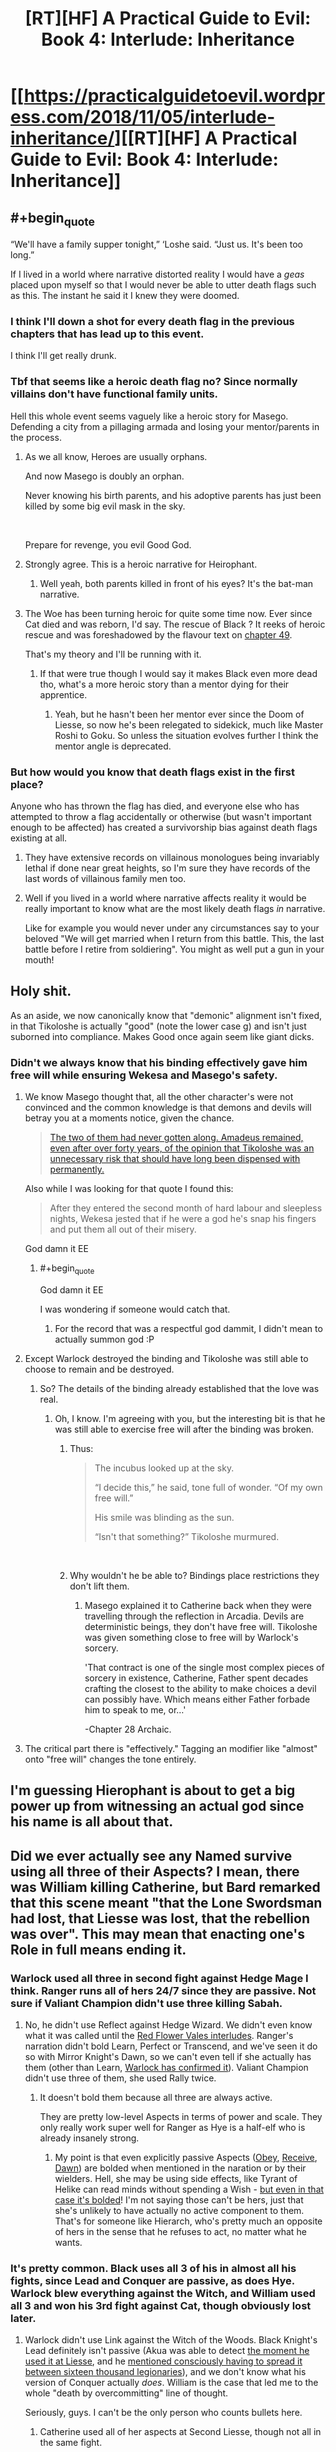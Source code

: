 #+TITLE: [RT][HF] A Practical Guide to Evil: Book 4: Interlude: Inheritance

* [[https://practicalguidetoevil.wordpress.com/2018/11/05/interlude-inheritance/][[RT][HF] A Practical Guide to Evil: Book 4: Interlude: Inheritance]]
:PROPERTIES:
:Author: Zayits
:Score: 88
:DateUnix: 1541394111.0
:END:

** #+begin_quote
  “We'll have a family supper tonight,” ‘Loshe said. “Just us. It's been too long.”
#+end_quote

If I lived in a world where narrative distorted reality I would have a /geas/ placed upon myself so that I would never be able to utter death flags such as this. The instant he said it I knew they were doomed.
:PROPERTIES:
:Author: AStartlingStatement
:Score: 46
:DateUnix: 1541398641.0
:END:

*** I think I'll down a shot for every death flag in the previous chapters that has lead up to this event.

I think I'll get really drunk.
:PROPERTIES:
:Author: soonnanandnaanssoon
:Score: 20
:DateUnix: 1541400746.0
:END:


*** Tbf that seems like a heroic death flag no? Since normally villains don't have functional family units.

Hell this whole event seems vaguely like a heroic story for Masego. Defending a city from a pillaging armada and losing your mentor/parents in the process.
:PROPERTIES:
:Author: Daimon5hade
:Score: 20
:DateUnix: 1541417442.0
:END:

**** As we all know, Heroes are usually orphans.

And now Masego is doubly an orphan.

Never knowing his birth parents, and his adoptive parents has just been killed by some big evil mask in the sky.

​

Prepare for revenge, you evil Good God.
:PROPERTIES:
:Author: TwoxMachina
:Score: 23
:DateUnix: 1541425831.0
:END:


**** Strongly agree. This is a heroic narrative for Heirophant.
:PROPERTIES:
:Author: leakycauldron
:Score: 17
:DateUnix: 1541422968.0
:END:

***** Well yeah, both parents killed in front of his eyes? It's the bat-man narrative.
:PROPERTIES:
:Author: AStartlingStatement
:Score: 3
:DateUnix: 1541484160.0
:END:


**** The Woe has been turning heroic for quite some time now. Ever since Cat died and was reborn, I'd say. The rescue of Black ? It reeks of heroic rescue and was foreshadowed by the flavour text on [[https://practicalguidetoevil.wordpress.com/2018/08/29/chapter-49-wrangle/][chapter 49]].

That's my theory and I'll be running with it.
:PROPERTIES:
:Author: vimefer
:Score: 5
:DateUnix: 1541527010.0
:END:

***** If that were true though I would say it makes Black even more dead tho, what's a more heroic story than a mentor dying for their apprentice.
:PROPERTIES:
:Author: Daimon5hade
:Score: 3
:DateUnix: 1541533020.0
:END:

****** Yeah, but he hasn't been her mentor ever since the Doom of Liesse, so now he's been relegated to sidekick, much like Master Roshi to Goku. So unless the situation evolves further I think the mentor angle is deprecated.
:PROPERTIES:
:Author: vimefer
:Score: 3
:DateUnix: 1541580112.0
:END:


*** But how would you know that death flags exist in the first place?

Anyone who has thrown the flag has died, and everyone else who has attempted to throw a flag accidentally or otherwise (but wasn't important enough to be affected) has created a survivorship bias against death flags existing at all.
:PROPERTIES:
:Author: Gr_Cheese
:Score: 6
:DateUnix: 1541431346.0
:END:

**** They have extensive records on villainous monologues being invariably lethal if done near great heights, so I'm sure they have records of the last words of villainous family men too.
:PROPERTIES:
:Author: Menolith
:Score: 11
:DateUnix: 1541437902.0
:END:


**** Well if you lived in a world where narrative affects reality it would be really important to know what are the most likely death flags /in/ narrative.

Like for example you would never under any circumstances say to your beloved "We will get married when I return from this battle. This, the last battle before I retire from soldiering". You might as well put a gun in your mouth!
:PROPERTIES:
:Author: AStartlingStatement
:Score: 5
:DateUnix: 1541484398.0
:END:


** Holy shit.

As an aside, we now canonically know that "demonic" alignment isn't fixed, in that Tikoloshe is actually "good" (note the lower case g) and isn't just suborned into compliance. Makes Good once again seem like giant dicks.
:PROPERTIES:
:Author: swaskowi
:Score: 31
:DateUnix: 1541396989.0
:END:

*** Didn't we always know that his binding effectively gave him free will while ensuring Wekesa and Masego's safety.
:PROPERTIES:
:Author: BaggyOz
:Score: 23
:DateUnix: 1541397439.0
:END:

**** We know Masego thought that, all the other character's were not convinced and the common knowledge is that demons and devils will betray you at a moments notice, given the chance.

#+begin_quote
  [[https://practicalguidetoevil.wordpress.com/2018/11/02/interlude-apogee/][The two of them had never gotten along. Amadeus remained, even after over forty years, of the opinion that Tikoloshe was an unnecessary risk that should have long been dispensed with permanently.]]
#+end_quote

Also while I was looking for that quote I found this:

#+begin_quote
  After they entered the second month of hard labour and sleepless nights, Wekesa jested that if he were a god he's snap his fingers and put them all out of their misery.
#+end_quote

God damn it EE
:PROPERTIES:
:Author: swaskowi
:Score: 36
:DateUnix: 1541430358.0
:END:

***** #+begin_quote
  God damn it EE
#+end_quote

I was wondering if someone would catch that.
:PROPERTIES:
:Author: ErraticErrata
:Score: 12
:DateUnix: 1541530508.0
:END:

****** For the record that was a respectful god dammit, I didn't mean to actually summon god :P
:PROPERTIES:
:Author: swaskowi
:Score: 5
:DateUnix: 1541534728.0
:END:


**** Except Warlock destroyed the binding and Tikoloshe was still able to choose to remain and be destroyed.
:PROPERTIES:
:Author: tavitavarus
:Score: 11
:DateUnix: 1541405493.0
:END:

***** So? The details of the binding already established that the love was real.
:PROPERTIES:
:Author: BaggyOz
:Score: 5
:DateUnix: 1541406890.0
:END:

****** Oh, I know. I'm agreeing with you, but the interesting bit is that he was still able to exercise free will after the binding was broken.
:PROPERTIES:
:Author: tavitavarus
:Score: 15
:DateUnix: 1541407044.0
:END:

******* Thus:

#+begin_quote
  The incubus looked up at the sky.

  “I decide this,” he said, tone full of wonder. “Of my own free will.”

  His smile was blinding as the sun.

  “Isn't that something?” Tikoloshe murmured.
#+end_quote

​
:PROPERTIES:
:Author: Anderkent
:Score: 13
:DateUnix: 1541440469.0
:END:


******* Why wouldn't he be able to? Bindings place restrictions they don't lift them.
:PROPERTIES:
:Author: BaggyOz
:Score: 2
:DateUnix: 1541412003.0
:END:

******** Masego explained it to Catherine back when they were travelling through the reflection in Arcadia. Devils are deterministic beings, they don't have free will. Tikoloshe was given something close to free will by Warlock's sorcery.

'That contract is one of the single most complex pieces of sorcery in existence, Catherine, Father spent decades crafting the closest to the ability to make choices a devil can possibly have. Which means either Father forbade him to speak to me, or...'

-Chapter 28 Archaic.
:PROPERTIES:
:Author: tavitavarus
:Score: 25
:DateUnix: 1541412545.0
:END:


**** The critical part there is "effectively." Tagging an modifier like "almost" onto "free will" changes the tone entirely.
:PROPERTIES:
:Author: Menolith
:Score: 4
:DateUnix: 1541438033.0
:END:


** I'm guessing Hierophant is about to get a big power up from witnessing an actual god since his name is all about that.
:PROPERTIES:
:Author: MasterCrab
:Score: 21
:DateUnix: 1541406726.0
:END:


** Did we ever actually see any Named survive using all three of their Aspects? I mean, there was William killing Catherine, but Bard remarked that this scene meant "that the Lone Swordsman had lost, that Liesse was lost, that the rebellion was over". This may mean that enacting one's Role in full means ending it.
:PROPERTIES:
:Author: Zayits
:Score: 17
:DateUnix: 1541399736.0
:END:

*** Warlock used all three in second fight against Hedge Mage I think. Ranger runs all of hers 24/7 since they are passive. Not sure if Valiant Champion didn't use three killing Sabah.
:PROPERTIES:
:Author: Malek_Deneith
:Score: 23
:DateUnix: 1541401448.0
:END:

**** No, he didn't use Reflect against Hedge Wizard. We didn't even know what it was called until the [[https://practicalguidetoevil.wordpress.com/2018/06/25/interlude-lest-dawn-fail/][Red Flower Vales interludes]]. Ranger's narration didn't bold Learn, Perfect or Transcend, and we've seen it do so with Mirror Knight's Dawn, so we can't even tell if she actually has them (other than Learn, [[https://practicalguidetoevil.wordpress.com/2017/10/02/villainous-interlude-calamity-ii/][Warlock has confirmed it]]). Valiant Champion didn't use three of them, she used Rally twice.
:PROPERTIES:
:Author: Zayits
:Score: 13
:DateUnix: 1541418520.0
:END:

***** It doesn't bold them because all three are always active.

They are pretty low-level Aspects in terms of power and scale. They only really work super well for Ranger as Hye is a half-elf who is already insanely strong.
:PROPERTIES:
:Author: PotentiallySarcastic
:Score: 14
:DateUnix: 1541430444.0
:END:

****** My point is that even explicitly passive Aspects ([[https://practicalguidetoevil.wordpress.com/2017/04/26/heroic-interlude-appellant/][Obey]], [[https://practicalguidetoevil.wordpress.com/2018/01/31/hierarchy/][Receive]], [[https://practicalguidetoevil.wordpress.com/2018/06/04/kaleidoscope-vi/][Dawn]]) are bolded when mentioned in the naration or by their wielders. Hell, she may be using side effects, like Tyrant of Helike can read minds without spending a Wish - [[https://practicalguidetoevil.wordpress.com/2017/09/25/villainous-interlude-thunder/][but even in that case it's bolded]]! I'm not saying those can't be hers, just that she's unlikely to have actually no active component to them. That's for someone like Hierarch, who's pretty much an opposite of hers in the sense that he refuses to act, no matter what he wants.
:PROPERTIES:
:Author: Zayits
:Score: 10
:DateUnix: 1541431668.0
:END:


*** It's pretty common. Black uses all 3 of his in almost all his fights, since Lead and Conquer are passive, as does Hye. Warlock blew everything against the Witch, and William used all 3 and won his 3rd fight against Cat, though obviously lost later.
:PROPERTIES:
:Author: Turniper
:Score: 9
:DateUnix: 1541411359.0
:END:

**** Warlock didn't use Link against the Witch of the Woods. Black Knight's Lead definitely isn't passive (Akua was able to detect [[https://practicalguidetoevil.wordpress.com/2018/01/17/villainous-interlude-crescendo/][the moment he used it at Liesse]], and he [[https://practicalguidetoevil.wordpress.com/2018/09/28/interlude-queens-gambit-offered/][mentioned consciously having to spread it between sixteen thousand legionaries]]), and we don't know what his version of Conquer actually /does/. William is the case that led me to the whole "death by overcommitting" line of thought.

Seriously, guys. I can't be the only person who counts bullets here.
:PROPERTIES:
:Author: Zayits
:Score: 17
:DateUnix: 1541419485.0
:END:

***** Catherine used all of her aspects at Second Liesse, though not all in the same fight.
:PROPERTIES:
:Author: tavitavarus
:Score: 7
:DateUnix: 1541421938.0
:END:

****** Really? Because she didn't use Take in a fight, and her taking Diabolist's Call is probably a Winter power (seeing as she's done the same to the heroes later, and she didn't have her Name anymore in both cases). Contrast that with Akua, who Claimed the gate to the Fields of Wend, then Bound Catherine, and then (unsuccessfully) tried to Call her armies as a last resort.
:PROPERTIES:
:Author: Zayits
:Score: 6
:DateUnix: 1541422599.0
:END:

******* Did she not use Take? Hmm. My mistake. Although now that I think about it Black definitely used all three aspects in that battle. Lead and Conquer in the first phase of the battle and Destroy at the end.
:PROPERTIES:
:Author: tavitavarus
:Score: 5
:DateUnix: 1541422716.0
:END:

******** Destroy too was used after the battle, /still/ nearly killed him, and we don't know how does Conquer manifest: we know that [[https://practicalguidetoevil.wordpress.com/2017/10/02/villainous-interlude-calamity-ii/][it is better fit for war than skirmishes between Named]], and the strenghtening of the legionaries at second Liesse seems to mostly fall under Lead. We only have Akua's word on the dubious notion of Black Knight opening the fight with /two/ Aspects.
:PROPERTIES:
:Author: Zayits
:Score: 4
:DateUnix: 1541425425.0
:END:

********* Fair points.
:PROPERTIES:
:Author: tavitavarus
:Score: 2
:DateUnix: 1541425994.0
:END:


*** Will did not use all of his aspects against Cat. He /tried/ to use Triumph, but was interrupted by an exploding zombie horse and didn't do get a chance to do anything other than be grievously injured (which he then shrugged off with his second aspect Rise). If he used it, or if it had an effect, it was one that went entirely unnoticed and unremarked upon which would be weird after so much build up towards it.
:PROPERTIES:
:Author: Agnoman
:Score: 3
:DateUnix: 1541461596.0
:END:

**** Good catch. It kept looking like an outlier to me, but I couldn't recall anything different with it.
:PROPERTIES:
:Author: Zayits
:Score: 2
:DateUnix: 1541477170.0
:END:


** Huh, I was figuring either Wekesa or Tikoloshe would die in this fight, but not both. Man that's gotta be rough for Masego. Also, I wonder how the Ashurans / Procerans got a God Above to directly intervene. I don't think we've ever heard of that happening before. Hopefully their was quite a cost to be paid, because if they can do that for free... And lastly I guess does Wekesa get a death curse, or did his reflect trick count as that?
:PROPERTIES:
:Author: hailcapital
:Score: 24
:DateUnix: 1541396425.0
:END:

*** Warlock's super Reflect was Below balancing the scales.
:PROPERTIES:
:Author: BaggyOz
:Score: 27
:DateUnix: 1541397373.0
:END:

**** I'm pretty sure that Reflect was all Wekesa. The Gods Below gave him a second wind, which he spent tearing up Tikoloshe's contract so 'Loshe could run away. Of course, /love doesn't walk away/. Wekesa noted that Below wouldn't give him another boost.

His own third aspect, though... Wekesa just pulled a Summon Bigger Fish. A God struck at him and failed to make it stick. His Reflect aspect let him respond in kind for one eternal, glorious moment.

And, as others have noted, Masego the Heirophant got to Witness /all of it/.
:PROPERTIES:
:Author: OmniscientQ
:Score: 21
:DateUnix: 1541404423.0
:END:

***** He wouldn't need aid from below to break his own binding, nor would he waste it on that when Masego is at risk.
:PROPERTIES:
:Author: BaggyOz
:Score: 21
:DateUnix: 1541406967.0
:END:

****** He might need aid from Below if he had just seen the face of a God, crushing his bones and eyes and ears and leaving him bleeding from every hole in his body. My reading of it was that he was already broken and well on his way to death.

Plus, his crafting of Tikoloshe's contract was described as meticulous and cautious beyond what most diabolists demand. I imagine that, when summoning a creature specifically designed for mind-reading and manipulation, Wekesa made sure the contract /couldn't/ be dismissed merely by a stray thought.

Him spending his second wind on that rather than Masego is potentially a fair point, but I have imagined having to choose between my daughter and my wife. The ethical calculus there is /not/ as simple as you might think. I, at least, won't second-guess his priorities. Plus, he may have already decided on his course of action with Reflect, and knew he was about to save Masego. 'Loshe was the one who needed to get clear of the blast radius.

Amusingly enough, had Wekesa left the contract in place, he could have forced Tikoloshe to run. Probably. But who knows what happens when the mortal half of a summoning contract dies? It's probable that there was a contingency that forcibly dispersed Tikoloshe in the event of Wekesa's death.
:PROPERTIES:
:Author: OmniscientQ
:Score: 7
:DateUnix: 1541437981.0
:END:

******* #+begin_quote
  Him spending his second wind on that rather than Masego
#+end_quote

He did both though? Isn't an exclusive one action thing.
:PROPERTIES:
:Author: melmonella
:Score: 4
:DateUnix: 1541441137.0
:END:


*** And now Malicia is in trouble. She's down two of the Calamities, Masego is free to return to Catherine and Scribe is going to go berserk looking for Black.

Assassin's still the wildcard. I don't imagine he'll be sent after the Woe or the Procerans. Maybe just pointed at the Dead King? Clean up the leftovers by using them. She wins either way. And Ranger has probably stuck her head out of her burrow.
:PROPERTIES:
:Author: notagiantdolphin
:Score: 20
:DateUnix: 1541398724.0
:END:

**** Three, counting Sabah. I could see Assassin used against the Woe, I think it's getting closer and closer to a matter of whether risking Assassin is worth it than whether she wants the Woe dead.

In Black's chapter where he realizes he's got ~1-2 years left he mentions possibly using Assassin to clear out the top of the Ashuran bureaucracy's hierarchy, which might be what he's doing.
:PROPERTIES:
:Author: hailcapital
:Score: 9
:DateUnix: 1541399179.0
:END:


**** Have we had any interludes or such explaining how Assassin fits in with the Calamities? E.g., how Scribe is loyal & subordinate to Black vs. Ranger being more friend/ally of convenience.
:PROPERTIES:
:Author: lecupra
:Score: 3
:DateUnix: 1541430777.0
:END:

***** No. The only time he has appeared on screen was when he tried to recruit Thief and in the bowels of Liesse. He's not really discussed.
:PROPERTIES:
:Author: notagiantdolphin
:Score: 7
:DateUnix: 1541431151.0
:END:

****** He could be on screen in every book, maybe even every chapter. ;)

I swear I remember it being canon that he was around at least once for every book though.
:PROPERTIES:
:Author: RealAmaranth
:Score: 5
:DateUnix: 1541462673.0
:END:


*** #+begin_quote
  Hopefully their was quite a cost to be paid, because if they can do that for free
#+end_quote

You mean like, say, opening the possibility for a villain known for bringing hells to Creation temporarily getting the powers of a god? For some reason I doubt that Above is going to risk that happening again for quite some time.

Also, remember that this is the *tenth* crusade. If there was ever a time for unprecedented meddling, this is it.
:PROPERTIES:
:Author: LordSwedish
:Score: 15
:DateUnix: 1541404447.0
:END:


** You never realize how much you love a character until they die.
:PROPERTIES:
:Author: Frommerman
:Score: 12
:DateUnix: 1541432089.0
:END:

*** Black is going to ruin me when he dies.
:PROPERTIES:
:Author: PotentiallySarcastic
:Score: 5
:DateUnix: 1541475345.0
:END:


** So that was a very, very full chapter. So much happened so quickly that there's an awful lot to go through. It's going to need a couple of rereads just to unpack it, I think.

There wasn't a huge amount of incomprehensible magical jargon, which I'm happy about, and instead we got a really interesting look into Warlock's life (and by extension the lives of the Calamities) and it just really humanised all of them.

Then there was an enormous battle - which i think was actually the largest fight we've had in the series, despite it's brevity, with direct interventions from the Gods Above and Below - and holy crap the Crusade actually did something! After the Battle of the Camps or the Vales it's good to see Good being a threat.

And so now Warlock is gone, which happened right after we were given a lot of reasons to care about him, his husband, and their relationship, so it was actually quite upsetting. But this is going to have huge repercussions going forward.

Malicia is a bit screwed. She just lost one of her biggest assets, which doesn't put her in a great spot if things come down to a straight fight for her (which it might - I can't recall offhand whether Ashur have more ships/men -EDIT: they do but a limited amount-, and there's always the looming Callow situation). Plus, Masego just lost his biggest incentive to pull punches against Praes himself, or to argue against fighting Praes, which are both fairly big deals.

Also, Masego just lost his fathers. Poor guy. That resolves both the issues of him being pulled between his old family and his new, and thankfully sidesteps the whole personal-drama-because-people-can't-communicate thing he had going on with his parents. Thank God. Although now he's got no warning on the dangers surrounding the Dead King's knowledge.

Then there's further strain being put on the resources of the Grand Alliance, and right before the Dead King steps out. There's reveals about how and when the Gods step out to play and what that looks like. And a bunch of other important details.
:PROPERTIES:
:Author: Agnoman
:Score: 8
:DateUnix: 1541464430.0
:END:


** [[http://topwebfiction.com/vote.php?for=a-practical-guide-to-evil][Vote for A Practical Guide to Evil on TopWebFiction!]]

Character contest continues: Malicia vs Hierarch. [[https://www.strawpoll.me/16781750?fbclid=IwAR1uiELgKndHZu4flw0S93Vs8AS4jbiDGjICgl0SmnS3RT8JLPfgB9A6cDc][Link to the vote.]]
:PROPERTIES:
:Author: Zayits
:Score: 4
:DateUnix: 1541394175.0
:END:


** Amazing chapter, but all I could think at this part was:

#+begin_quote
  It sunk into the depths, the radiance slowly drowned by the sea of blood, and he laughed. Laughed until it evaporated in a storm of blood mist, the thing full and untouched. Not a face, he thought again. It was a mask. Heartbreakingly, impossibly perfect. He looked upon the visage of a god, and that god spoke.

  [[https://media.tenor.com/images/8b6a3ae4dfb907d7b5587b10c3cf397b/tenor.png][*SHOW ME WHAT YOU GOT*]]*.*
#+end_quote

​
:PROPERTIES:
:Author: AurelianoTampa
:Score: 10
:DateUnix: 1541440956.0
:END:


** Just got around to finishing up Book 3 last week, can anyone tell me (in a non-spoilery way) if it seems like Book 4 is approaching the end? I'm not a huge fan of reading new chapters as they come out, so I prefer to wait until each book (or clearly delineated arc like wildbow does) is complete then bundle them together.
:PROPERTIES:
:Author: lillarty
:Score: 3
:DateUnix: 1541403360.0
:END:

*** It's... not really clear. A lot of shit has happened already in Book 4, but the plot looks like it might checking items off a list, and we know that list isn't exhausted yet.

Unless the unchecked items on the list are to become major plot elements of the next book, in which case we could be coming up on a "Then everything changed when the Fire Nation attacked" style of cliffhanger.
:PROPERTIES:
:Author: OmniscientQ
:Score: 19
:DateUnix: 1541404912.0
:END:


*** According to [[https://www.reddit.com/r/PracticalGuideToEvil/comments/9fb55v/overall_lengthtime_remaining/e5zpm5p/?context=0][WOG]] book 4 has 7 story arcs. This is probably the end of the third, so less than half way?
:PROPERTIES:
:Author: werafdsaew
:Score: 15
:DateUnix: 1541405281.0
:END:

**** Damm book 4 is gonna be massive when printed
:PROPERTIES:
:Author: WhiteKnigth
:Score: 2
:DateUnix: 1541437201.0
:END:


*** Honestly, it could easily go another 60 chapters at the rate its going and it wouldn't feel like it was dragging on.
:PROPERTIES:
:Author: Oaden
:Score: 4
:DateUnix: 1541432846.0
:END:


*** Going by previous books, it's either getting very close to the end or the finale of 10-15ish chapters is just about to start.
:PROPERTIES:
:Author: LordSwedish
:Score: 5
:DateUnix: 1541404596.0
:END:


*** As others said, we don't know, it will either go for a long time or end with a big cliffhanger soon. But there are some good arc like delimitations to it. So you can probably just read by arc. Won't spoil you here but if you want i can give you where the first arc "ends". that way you can probably read some of book 4 without having to read week by week.

​

Also a question to you. since you already read book 3 recently. I read book 3 as new chapters came out. And a lot of the fae arc seemed to me incredibly slow and boring. I think some of it might have been because i read every episode as it came out. Did you feel the same in this arc?
:PROPERTIES:
:Author: techgorilla
:Score: 1
:DateUnix: 1541514263.0
:END:

**** I'd say that a lot of the fae arc was slow, but not boring. I thought it was intentional though, because fae are eternal creatures who don't operate the same as humans, and it would make thematic sense in PGtE that this quality would bleed into the story structure itself.

​

And I appreciate the offer, but I'll probably just wait for a while. The author writes are a breakneck pace, so it probably won't be that long, compared to how long we have to wait for the next installment of normal novels.
:PROPERTIES:
:Author: lillarty
:Score: 1
:DateUnix: 1541537834.0
:END:


** Damn that was a appropriately awe inspiring moment considering that is the first time we have seen Below put a full hand to the scale
:PROPERTIES:
:Author: night1172
:Score: 3
:DateUnix: 1541438390.0
:END:


** I'm disappointed we won't get to see Masego evade Warlock's attempts to put him under house arrest. I was looking forward to that.
:PROPERTIES:
:Author: RiOrius
:Score: 3
:DateUnix: 1541438774.0
:END:

*** Despair not, Malicia's not out of bad ideas yet.
:PROPERTIES:
:Author: Zayits
:Score: 10
:DateUnix: 1541445562.0
:END:


** One thing I wasn't clear on, was that God summoned by a hero? If so, that would certainly count as breaking the rules of engagement set between Catherine and the Grey Pilgrim. Maybe it would even if it wasn't summoned by one, since they can be seen as larger proxies for above and below.
:PROPERTIES:
:Author: somerando11
:Score: 2
:DateUnix: 1541417861.0
:END:

*** Northern Proceran host and the Army of Callow are the only ones abiding by those rules, otherwise Black wouldn't be going around sacking villages in Procer.
:PROPERTIES:
:Author: Zayits
:Score: 18
:DateUnix: 1541419851.0
:END:


*** The rules were declared null and void by the church in Procer.
:PROPERTIES:
:Author: Arganthonius
:Score: 6
:DateUnix: 1541425849.0
:END:


*** I think it was "no summoning angels" not "no summoning the Gods Above themselves."

Which is one hell (heaven?) of a loophole.
:PROPERTIES:
:Author: Nimelennar
:Score: 7
:DateUnix: 1541420792.0
:END:

**** I mean, based on the response by the Gods Below, its a fucking awful idea. There's a good chance the entire region is just gone.
:PROPERTIES:
:Author: PotentiallySarcastic
:Score: 3
:DateUnix: 1541475455.0
:END:
